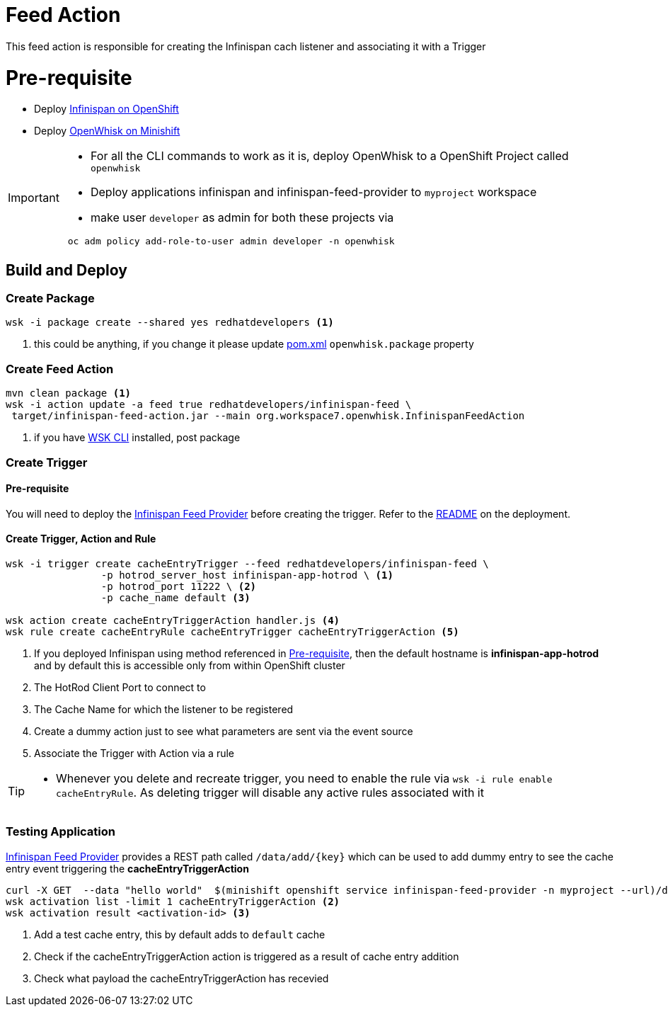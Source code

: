= Feed Action

This feed action is responsible for creating the Infinispan cach listener and associating it with a Trigger

[[pre-req]]
= Pre-requisite

* Deploy https://github.com/infinispan/infinispan-openshift-templates[Infinispan on OpenShift]
* Deploy https://github.com/kameshsampath/openwhisk-openshift#installing-on-minishift[OpenWhisk on Minishift]

[IMPORTANT]
====
* For all the CLI commands to work as it is, deploy OpenWhisk to a OpenShift Project
called `openwhisk`
* Deploy applications infinispan and infinispan-feed-provider to `myproject` workspace
* make user `developer` as admin for both these projects via
[code,sh]
----
 oc adm policy add-role-to-user admin developer -n openwhisk
----
====

== Build and Deploy

[[create-package]]
=== Create Package

[code,sh]
----
wsk -i package create --shared yes redhatdevelopers <1>
----

<1> this could be anything, if you change it please update link:./pom.xml[pom.xml] `openwhisk.package`
property

[[create-feed-action]]
=== Create Feed Action
[code,sh]
----
mvn clean package <1>
wsk -i action update -a feed true redhatdevelopers/infinispan-feed \
 target/infinispan-feed-action.jar --main org.workspace7.openwhisk.InfinispanFeedAction
----
<1> if you have https://github.com/apache/incubator-openwhisk-cli[WSK CLI] installed, post package


[[create-trigger]]
=== Create Trigger

==== Pre-requisite

You will need to deploy the https://github.com/kameshsampath/infinispan-feed-provider[Infinispan Feed Provider] before creating the trigger.
Refer to the https://github.com/kameshsampath/infinispan-feed-provider[README] on the deployment.

==== Create Trigger, Action and Rule

[code,sh]
----
wsk -i trigger create cacheEntryTrigger --feed redhatdevelopers/infinispan-feed \
		-p hotrod_server_host infinispan-app-hotrod \ <1>
		-p hotrod_port 11222 \ <2>
		-p cache_name default <3>

wsk action create cacheEntryTriggerAction handler.js <4>
wsk rule create cacheEntryRule cacheEntryTrigger cacheEntryTriggerAction <5>
----

<1> If you deployed Infinispan using method referenced in <<pre-req>>, then the default hostname
is **infinispan-app-hotrod** and by default this is accessible only from within OpenShift cluster
<2> The HotRod Client Port to connect to
<3> The Cache Name for which the listener to be registered
<4> Create a dummy action just to see what parameters are sent via the event source
<5> Associate the Trigger with Action via a rule

[TIP]
====
* Whenever you delete and recreate trigger, you need to enable the rule via
  `wsk -i rule enable cacheEntryRule`.  As deleting trigger will disable any
  active rules associated with it
====

=== Testing Application

https://github.com/kameshsampath/infinispan-feed-provider[Infinispan Feed Provider] provides
a REST path called `/data/add/{key}` which can be used to add dummy entry to see
the cache entry event triggering the **cacheEntryTriggerAction**

[code,sh]
----
curl -X GET  --data "hello world"  $(minishift openshift service infinispan-feed-provider -n myproject --url)/data/add/testKey2018 <1>
wsk activation list -limit 1 cacheEntryTriggerAction <2>
wsk activation result <activation-id> <3>
----
<1> Add a test cache entry, this by default adds to `default` cache
<2> Check if the cacheEntryTriggerAction action is triggered as a result of cache entry addition
<3> Check what payload the cacheEntryTriggerAction  has recevied